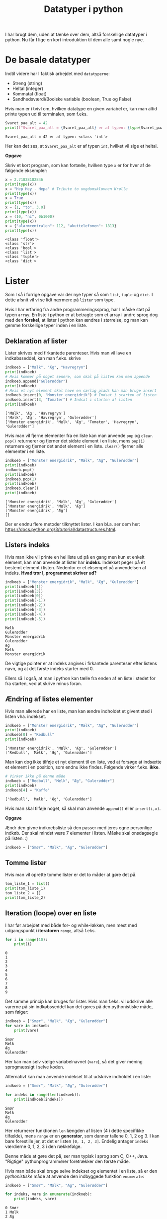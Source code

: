 #+title: Datatyper i python
#+options: ^:{}

I har brugt dem, uden at tænke over dem, altså forskellige datatyper i python. Nu får I lige en kort introduktion til dem alle samt nogle nye.

* De basale datatyper

Indtil videre har I faktisk arbejdet med =datatyperne=:

- Streng (string)
- Heltal (integer)
- Kommatal (float)
- Sandhedsværdi/Boolske variable (boolean, True og False)


Hvis man er i tvivl om, hvilken datatype en given variabel er, kan man altid printe typen ud til terminalen, som f.eks.

#+begin_src python :exports both :results output :eval never-export
Svaret_paa_alt = 42
print(f"Svaret_paa_alt = {Svaret_paa_alt} er af typen: {type(Svaret_paa_alt)}")
#+end_src

#+RESULTS:
#+begin_example
Svaret_paa_alt = 42 er af typen: <class 'int'>
#+end_example

Her kan det ses, at =Svaret_paa_alt= er af typen =int=, hvilket vil sige et heltal.

*Opgave*

Skriv et kort program, som kan fortælle, hvilken type =x= er for hver af de følgende eksempler:

#+begin_src python :exports both :results output :eval never-export
x = 2.71828182846
print(type(x))
x = "Hep Hey - Hepa" # Tribute to ungdomsklovnen Krølle
print(type(x))
x = True
print(type(x))
x = [1, "to", 3.0]
print(type(x))
x = (10, "ni", 0b1000)
print(type(x))
x = {"alarmcentralen": 112, "akuttelefonen": 1813}
print(type(x))
#+end_src

#+RESULTS:
#+begin_example
<class 'float'>
<class 'str'>
<class 'bool'>
<class 'list'>
<class 'tuple'>
<class 'dict'>
#+end_example

* Lister
Som I så i forrige opgave var der nye typer så som =list=, =tuple= og =dict=. I dette afsnit vil vi se lidt nærmere på =lister= som type.

Hvis I har erfaring fra andre programmeringssprog, har I måske støt på typen =array=. En liste i python er at betragte som et array i andre sprog dog med den *forskel*, at lister i python kan ændres i størrelse, og man kan gemme forskellige typer inden i en liste.

** Deklaration af lister
Lister skrives med firkantede parenteser. Hvis man vil lave en indkøbsseddel, kan man f.eks. skrive

#+begin_src python :exports both :results output :eval never-export
indkoeb = ["Mælk", "Æg", "Havregryn"]
print(indkoeb)
# Hvis kommer på noget senere, som skal på listen kan man appende
indkoeb.append("Gulerødder")
print(indkoeb)
# Hvis et nyt element skal have en særlig plads kan man bruge insert
indkoeb.insert(0, "Monster energidrik") # Indsat i starten af listen
indkoeb.insert(3, "Tomater") # Indsat i starten af listen
print(indkoeb)
#+end_src

#+RESULTS:
#+begin_example
['Mælk', 'Æg', 'Havregryn']
['Mælk', 'Æg', 'Havregryn', 'Gulerødder']
['Monster energidrik', 'Mælk', 'Æg', 'Tomater', 'Havregryn', 'Gulerødder']
#+end_example

Hvis man vil fjerne elementer fra en liste kan man anvende =pop= og =clear=. =pop()= returnerer og fjerner det sidste element i en liste, mens =pop(1)= returnere og fjerner det andet element i en liste. =clear()= fjerner alle elementer i en liste.

#+begin_src python :exports both :results output :eval never-export
indkoeb = ["Monster energidrik", "Mælk", "Æg", "Gulerødder"]
print(indkoeb)
indkoeb.pop()
print(indkoeb)
indkoeb.pop(1)
print(indkoeb)
indkoeb.clear()
print(indkoeb)
#+end_src

#+RESULTS:
#+begin_example
['Monster energidrik', 'Mælk', 'Æg', 'Gulerødder']
['Monster energidrik', 'Mælk', 'Æg']
['Monster energidrik', 'Æg']
[]
#+end_example

Der er endnu flere metoder tilknyttet lister. I kan bl.a. ser dem her: [[https://docs.python.org/3/tutorial/datastructures.html]].

** Listers indeks
Hvis man ikke vil printe en hel liste ud på en gang men kun et enkelt element, kan man anvende at lister har *indeks*. Indekset peger på ét bestemt element i listen.
Nedenfor er et eksempel på anvendelsen af indeks. *Hvad tror I, programmet skriver ud?*

#+begin_src python :exports both :results output :eval never-export
indkoeb = ["Monster energidrik", "Mælk", "Æg", "Gulerødder"]
print(indkoeb[1])
print(indkoeb[3])
print(indkoeb[0])
print(indkoeb[-1])
print(indkoeb[-2])
print(indkoeb[-3])
print(indkoeb[-4])
print(indkoeb[-5])
#+end_src

#+RESULTS:
#+begin_example
Mælk
Gulerødder
Monster energidrik
Gulerødder
Æg
Mælk
Monster energidrik
#+end_example


De vigtige pointer er at indeks angives i firkantede parenteser efter listens navn, og at det første indeks starter med 0.

Ellers så I også, at man i python kan tælle fra enden af en liste i stedet for fra starten, ved at skrive minus foran.

** Ændring af listes elementer
Hvis man allerede har en liste, man kan ændre indholdet et givent sted i listen vha. indekset.

#+begin_src python :exports both :results output :eval never-export
indkoeb = ["Monster energidrik", "Mælk", "Æg", "Gulerødder"]
print(indkoeb)
indkoeb[0] = "Redbull"
print(indkoeb)
#+end_src

#+RESULTS:
#+begin_example
['Monster energidrik', 'Mælk', 'Æg', 'Gulerødder']
['Redbull', 'Mælk', 'Æg', 'Gulerødder']
#+end_example

Man kan dog ikke tilføje et nyt element til en liste, ved at forsøge at indsætte et element i en position, som endnu ikke findes. Følgende virker f.eks. *ikke*.

#+begin_src python :exports both :results output :eval never-export
# Virker ikke på denne måde
indkoeb = ["Redbull", "Mælk", "Æg", "Gulerødder"]
print(indkoeb)
indkoeb[4] = "Kaffe"
#+end_src

#+RESULTS:
#+begin_example
['Redbull', 'Mælk', 'Æg', 'Gulerødder']
#+end_example

Hvis man skal tilføje noget, så skal man anvende =append()= eller =insert(i,x)=.

*Opgave*

Ændr den givne indkoebsliste så den passer med jeres egne personlige indkøb. Der skal mindst være 7 elementer i listen. Måske skal onsdagsegle på listen. :)

#+begin_src python :exports both :results output :eval never-export
indkoeb = ["Smør", "Mælk", "Æg", "Gulerødder"]
#+end_src

** Tomme lister
Hvis man vil oprette tomme lister er det to måder at gøre det på.

#+begin_src python :exports both :results output :eval never-export
tom_liste_1 = list()
print(tom_liste_1)
tom_liste_2 = []
print(tom_liste_2)
#+end_src

** Iteration (loope) over en liste
I har før arbejdet med både for- og while-løkken, men mest med udgangspunkt i *iteratoren* =range=, altså f.eks.

#+begin_src python :exports both :results output :eval never-export
for i in range(10):
    print(i)
#+end_src

#+RESULTS:
#+begin_example
0
1
2
3
4
5
6
7
8
9
#+end_example

Det samme princip kan bruges for lister. Hvis man f.eks. vil udskrive alle varerne på sin indkøbsseddel kan det gøres på den pythonistiske måde, som følger:

#+begin_src python :exports both :results output :eval never-export
indkoeb = ["Smør", "Mælk", "Æg", "Gulerødder"]
for vare in indkoeb:
    print(vare)
#+end_src

#+RESULTS:
#+begin_example
Smør
Mælk
Æg
Gulerødder
#+end_example

Her kan man selv vælge variabelnavnet (=vare=), så det giver mening sprogmæssigt i selve koden.

Alternativt kan man anvende indekset til at udskrive indholdet i en liste:

#+begin_src python :exports both :results output :eval never-export
indkoeb = ["Smør", "Mælk", "Æg", "Gulerødder"]

for indeks in range(len(indkoeb)):
    print(indkoeb[indeks])
#+end_src

#+RESULTS:
#+begin_example
Smør
Mælk
Æg
Gulerødder
#+end_example

Her returnerer funktionen =len= længden af listen (4 i dette specifikke tilfælde), mens =range= er en *generator*, som danner tallene 0, 1, 2 og 3. I kan bare forestille jer, at det er listen =[0, 1, 2, 3]=. Endelig antager =indeks= værdierne 0, 1, 2, 3 i den rækkefølge.

Denne måde at gøre det på, ser man typisk i sprog som C, C++, Java. "Rigtige" pythonprogrammører foretrækker den første måde.

Hvis man både skal bruge selve indekset og elementet i en liste, så er den /pythonistiske/ måde at anvende den indbyggede funktion =enumerate=:

#+begin_src python :exports both :results output :eval never-export
indkoeb = ["Smør", "Mælk", "Æg", "Gulerødder"]

for indeks, vare in enumerate(indkoeb):
    print(indeks, vare)
#+end_src

#+RESULTS:
#+begin_example
0 Smør
1 Mælk
2 Æg
3 Gulerødder
#+end_example


* Tupler (tuples)
Tupler ligner lister til forveksling. Den umiddelbare forskel er, at de skrives med almindelige parenteser () i stedet for firkantede.

Man kan stadig lave sin indkøbsseddel med en tuple i stedet for en liste:

#+begin_src python :exports both :results output :eval never-export
indkoeb = ("Smør", "Mælk", "Æg", "Gulerødder")
print(indkoeb)
for vare in indkoeb:
    print(vare)
#+end_src

#+RESULTS:
#+begin_example
('Smør', 'Mælk', 'Æg', 'Gulerødder')
Smør
Mælk
Æg
Gulerødder
#+end_example

Men man kan ikke *ændre* på tuplen, når den først er dannet!

#+begin_src python :exports both :results output :eval never-export
# Virker ikke!
indkoeb = ("Smør", "Mælk", "Æg", "Gulerødder")
indkoeb[0] = "Margarine"
print(indkoeb)
#+end_src

#+RESULTS:

#+begin_src python :exports both :results output :eval never-export
# Virker ikke!
indkoeb = ("Smør", "Mælk", "Æg", "Gulerødder")
indkoeb.pop()
print(indkoeb)
#+end_src

#+RESULTS:

#+begin_src python :exports both :results output :eval never-export
# Virker ikke!
indkoeb = ("Smør", "Mælk", "Æg", "Gulerødder")
indkoeb.clear()
print(indkoeb)
#+end_src

#+begin_src python :exports both :results output :eval never-export
# Virker ikke!
indkoeb = ("Smør", "Mælk", "Æg", "Gulerødder")
indkoeb.append("Slik")
print(indkoeb)
#+end_src

Man kan spørge sig selv om, hvorfor man kunne ønske sig denne begrænsning. Én ting er, at computeren kan køre hurtigere, hvis den på forhånd ved at en værdi i kan ændre sig. En anden ting er, at nogle gange vil vi være sikre på at en værdi ikke kan ændre sig. F.eks. er konstanten =arcade.csscolor.DARK_SEA_GREEN= givet som tuplen =(143, 188, 143)=. Denne værdi, er der ingen, der har interesse i ændre sig, for så er det jo pludseligt en anden farve. I et sådant tilfælde er en tuple et bedre valg end en liste. 

* Ordbøger (dictionaries)
I allerførste opgave i denne præsentation så i nok en datatype =dict=. =dict= står for /dictionary/, som vi på dansk måske bedst kender som en /ordbog/. I kan tænke på det som en (gammeldags) /telefonbog/, hvor man kan slå et navn op og så finde et telefonnummer, som passer til. Det virker selvfølgelig på samme måde med jeres telefonbøger på jeres telefoner. Et dictionary et bygget op omkring /nøgler/ (keys) og tilhørende /værdier/ (values) adskilt med kolon (:), og skrives inden i /krøllede parenteser/ med komma (,) mellem hvert sæt af nøgle og værdi. Her er et eksempel:

#+begin_src python :exports both :results output :eval never-export
telefonbog = {"skolen": 33880605, "Rikke Rektor": 29615585, "alarmcentralen" : 112, "vagtlægen": 1813}
print("-------------")
print(telefonbog)
print("-------------")
print(telefonbog["skolen"])
print(telefonbog["alarmcentralen"])
print("-------------")
for noegle in telefonbog:
   print(noegle)
print("-------------")
for noegle, vaerdi in telefonbog.items():
    print(noegle, vaerdi)
#+end_src

#+RESULTS:
#+begin_example
-------------
{'skolen': 33880605, 'Rikke Rektor': 29615585, 'alarmcentralen': 112, 'vagtlægen': 1813}
-------------
33880605
112
-------------
skolen
Rikke Rektor
alarmcentralen
vagtlægen
-------------
skolen 33880605
Rikke Rektor 29615585
alarmcentralen 112
vagtlægen 1813
#+end_example


Hvis man vil tilføje et nøgle-værdi-par til et dictionary gør man således

#+begin_src python :exports both :results output :eval never-export
telefonbog = {"skolen": 33880605, "Rikke Rektor": 29615585, "alarmcentralen" : 112, "vagtlægen": 1813}
print(telefonbog)
telefonbog["Tandlaegevagten"]= 70250041
print(telefonbog)
#+end_src

#+RESULTS:
#+begin_example
{'skolen': 33880605, 'Rikke Rektor': 29615585, 'alarmcentralen': 112, 'vagtlægen': 1813}
{'skolen': 33880605, 'Rikke Rektor': 29615585, 'alarmcentralen': 112, 'vagtlægen': 1813, 'Tandlaegevagten': 70250041}
#+end_example


Hvis man vil slette et nægle-værdi-par i et dectionary skal man anvende funktion =del= (for delete).

#+begin_src python :exports both :results output :eval never-export
telefonbog = {"skolen": 33880605, "Rikke Rektor": 29615585, "alarmcentralen" : 112, "vagtlægen": 1813}
print(telefonbog)
del(telefonbog["skolen"])
print(telefonbog)
#+end_src

#+RESULTS:
#+begin_example
{'skolen': 33880605, 'Rikke Rektor': 29615585, 'alarmcentralen': 112, 'vagtlægen': 1813}
{'Rikke Rektor': 29615585, 'alarmcentralen': 112, 'vagtlægen': 1813}
#+end_example

* Strenge (som i lister af karakterer)
En tekststreng, som f.eks. "Kan vi få en danskvand til Svenne! Danskvand til Svenne." er en datatype for sig selv. I mange tilfælde kan man dog betragte en streng som en liste af karakterer, hvor hvert bogstav/karakter er et element i listen. Med lister og strenge man kan tilgå hvert element vha indekset, som I har set tidligere, men yderligere kan man også "slice" en liste/en streng, altså udskære dele af den.

*Opgave*

Kan I lure, hvordan slice-syntaksen er ud fra de følgende eksempler?

#+begin_src python :exports both :results output :eval never-export
citat = "Kan vi få en danskvand til Svenne! Danskvand til Svenne."

print(f"citat[0] = {citat[0]}")
print(f"citat[1] = {citat[1]}")
print(f"citat[-1] = {citat[-1]}")
print(f"citat[-7] = {citat[-7]}")


print(f"citat[:6] = {citat[:6]}")
print(f"citat[6:] = {citat[6:]}")
print(f"citat[-6:] = {citat[-6:]}")
print(f"citat[:-6] = {citat[:-6]}")

print(f"citat[13:22] = {citat[13:22]}")
print(f"citat[13:22:2] = {citat[13:22:2]}")
print(f"citat[13:22:-1] = {citat[22:12:-1]}")

print(f"citat[::-1] = {citat[::-1]}")

#+end_src

#+RESULTS:
#+begin_example
citat[0] = K
citat[1] = a
citat[-1] = .
citat[-7] = S
citat[:6] = Kan vi
citat[6:] =  få en danskvand til Svenne! Danskvand til Svenne.
citat[-6:] = venne.
citat[:-6] = Kan vi få en danskvand til Svenne! Danskvand til S
citat[13:22] = danskvand
citat[13:22:2] = dnkad
citat[13:22:-1] =  dnavksnad
citat[::-1] = .ennevS lit dnavksnaD !ennevS lit dnavksnad ne åf iv naK
#+end_example

- Afprøv koden, som den er i første omgang.
- Tilføj selv ny kode, som kan teste jeres forståelse af syntaksen af.

*Opgave*

Start med at kopiere følgende kode ind i en ny pythonfil, som I kan eksperimentere i:

#+begin_src python :exports both :results output :eval never-export
maaneder = "JanFebMarAprMajJunJulAugSepOktNovDec"

maanedsnummer = int(input("Indtast et månedsnummer: "))
#+end_src

- Udvid programmet, så det printer månedsforkortelsen ud, som passer til månedsnummeret.
  - Beregn startnummeret i strengen =maaneder=.
  - Brug efterfølgende slice-syntaksen for at udskrive kun den relevante del af =maaneder=.

   
** Aritmetik med strenge
I python er det også muligt at anvende nogle af de matematiske operationer såsom addition og multiplikation. Se en gang, hvad der sker:

#+begin_src python :exports both :results output :eval never-export
a = "Hej"
b = "med"
c = "jer"
d = "!"

print(a+b)
print(a+b+c)
print(a+b+c+d)

print(3 * a)
print(a * 3)

print(2*a + 3*b + c+4*d)
#+end_src

    
* Opgave - Røversprogsgenerator

- I får først en livedemonstration af røversprog. Kan I knække koden?

- Skriv nu et program, som kan oversætte fra almindeligt sprog til røversprog.


* Opgave - Simpel Cæsarkryptering

#+DOWNLOADED: screenshot @ 2022-12-06 14:33:11
#+attr_html: :width 400px
[[file:img/2022-12-06_14-33-11_screenshot.png]]

Cæsarkryptering er en af de simpleste måder at kryptere på.

- Først skriver man sin ønskede tekst op almindeligt.
- Derefter rykker man alle bogstaver det samme antal pladser i alfabetet (eller i en anden form for tabel.
- Dekryptering foregår ved at modtage den krypterede besked og så rykke hvert bogstav det samme antal pladser tilbage.
- Antallet af felter, der skal rykkes, er altså nøglen til både kryptering og dekryptering.

I de følgende eksempler ser I, hvordan en simpel Cæsarkryptering og dekryptering kan foregå vha UTF-8 tabellen (måske har I hørt om ASCII-tabellen).

#+begin_src python :exports both :results output :eval never-export
alm_tekst = "I gætter aldrig min hemmelige besked!"

def krypter_caesar(alm_tekst):
    krypteret_tekst = ""
    for karakter in alm_tekst:
        utf_nummer = ord(karakter)
        nyt_uft_nummer = utf_nummer + 1
        krypteret_tekst += chr(nyt_uft_nummer)
    return krypteret_tekst

def dekrypter_caesar(krypteret_tekst):
    dekrypteret_tekst = ""
    for karakter in krypteret_tekst:
        utf_nummer = ord(karakter)
        nyt_uft_nummer = utf_nummer - 1
        dekrypteret_tekst += chr(nyt_uft_nummer)
    return dekrypteret_tekst
        
krypteret_tekst = krypter_caesar(alm_tekst)
print(krypteret_tekst)
dekrypteret_tekst = dekrypter_caesar(krypteret_tekst)
print(dekrypteret_tekst)
#+end_src

- Som altid, kopiér koden ind i en tom pythonfil, som I kan eksperimentere i.
- Kør koden, og se hvad der sker.
- Funktionen =ord()= tager en karakter og returnerer UTF-8-tallet som passer til jvf. UTF-8-tabellen.
- Funktionen =chr()= tager et UTF-8-tal og returnerer den tilsvarende karakter i UTF-8-tabellen.

- Undersøg hvilke UTF-8-tal som passer til de almindelige engelske/danske tegn.
- Gennemlæs den udleverede kode og omskriv den, så krypterings- og dekrypteringsfunktionerne kan foregå med en selvvalgt nøgle (altså antallet af rykkede pladser i UTF-8-tabellen)


